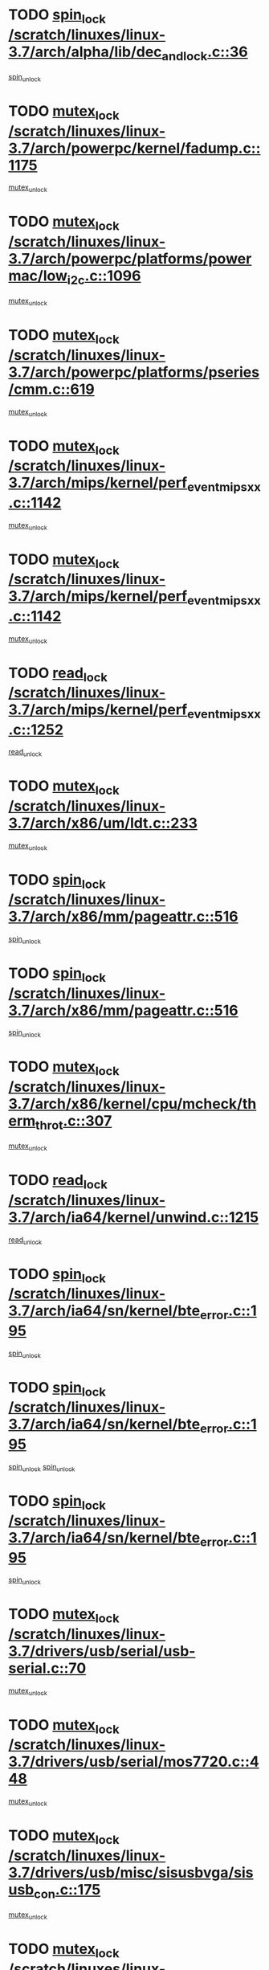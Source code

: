 * TODO [[view:/scratch/linuxes/linux-3.7/arch/alpha/lib/dec_and_lock.c::face=ovl-face1::linb=36::colb=11::cole=15][spin_lock /scratch/linuxes/linux-3.7/arch/alpha/lib/dec_and_lock.c::36]]
[[view:/scratch/linuxes/linux-3.7/arch/alpha/lib/dec_and_lock.c::face=ovl-face2::linb=38::colb=2::cole=8][spin_unlock]]
* TODO [[view:/scratch/linuxes/linux-3.7/arch/powerpc/kernel/fadump.c::face=ovl-face1::linb=1175::colb=12::cole=25][mutex_lock /scratch/linuxes/linux-3.7/arch/powerpc/kernel/fadump.c::1175]]
[[view:/scratch/linuxes/linux-3.7/arch/powerpc/kernel/fadump.c::face=ovl-face2::linb=1226::colb=1::cole=7][mutex_unlock]]
* TODO [[view:/scratch/linuxes/linux-3.7/arch/powerpc/platforms/powermac/low_i2c.c::face=ovl-face1::linb=1096::colb=12::cole=23][mutex_lock /scratch/linuxes/linux-3.7/arch/powerpc/platforms/powermac/low_i2c.c::1096]]
[[view:/scratch/linuxes/linux-3.7/arch/powerpc/platforms/powermac/low_i2c.c::face=ovl-face2::linb=1105::colb=1::cole=7][mutex_unlock]]
* TODO [[view:/scratch/linuxes/linux-3.7/arch/powerpc/platforms/pseries/cmm.c::face=ovl-face1::linb=619::colb=13::cole=27][mutex_lock /scratch/linuxes/linux-3.7/arch/powerpc/platforms/pseries/cmm.c::619]]
[[view:/scratch/linuxes/linux-3.7/arch/powerpc/platforms/pseries/cmm.c::face=ovl-face2::linb=634::colb=1::cole=7][mutex_unlock]]
* TODO [[view:/scratch/linuxes/linux-3.7/arch/mips/kernel/perf_event_mipsxx.c::face=ovl-face1::linb=1142::colb=13::cole=29][mutex_lock /scratch/linuxes/linux-3.7/arch/mips/kernel/perf_event_mipsxx.c::1142]]
[[view:/scratch/linuxes/linux-3.7/arch/mips/kernel/perf_event_mipsxx.c::face=ovl-face2::linb=1152::colb=2::cole=8][mutex_unlock]]
* TODO [[view:/scratch/linuxes/linux-3.7/arch/mips/kernel/perf_event_mipsxx.c::face=ovl-face1::linb=1142::colb=13::cole=29][mutex_lock /scratch/linuxes/linux-3.7/arch/mips/kernel/perf_event_mipsxx.c::1142]]
[[view:/scratch/linuxes/linux-3.7/arch/mips/kernel/perf_event_mipsxx.c::face=ovl-face2::linb=1202::colb=1::cole=7][mutex_unlock]]
* TODO [[view:/scratch/linuxes/linux-3.7/arch/mips/kernel/perf_event_mipsxx.c::face=ovl-face1::linb=1252::colb=11::cole=25][read_lock /scratch/linuxes/linux-3.7/arch/mips/kernel/perf_event_mipsxx.c::1252]]
[[view:/scratch/linuxes/linux-3.7/arch/mips/kernel/perf_event_mipsxx.c::face=ovl-face2::linb=1287::colb=1::cole=7][read_unlock]]
* TODO [[view:/scratch/linuxes/linux-3.7/arch/x86/um/ldt.c::face=ovl-face1::linb=233::colb=13::cole=23][mutex_lock /scratch/linuxes/linux-3.7/arch/x86/um/ldt.c::233]]
[[view:/scratch/linuxes/linux-3.7/arch/x86/um/ldt.c::face=ovl-face2::linb=295::colb=1::cole=7][mutex_unlock]]
* TODO [[view:/scratch/linuxes/linux-3.7/arch/x86/mm/pageattr.c::face=ovl-face1::linb=516::colb=12::cole=21][spin_lock /scratch/linuxes/linux-3.7/arch/x86/mm/pageattr.c::516]]
[[view:/scratch/linuxes/linux-3.7/arch/x86/mm/pageattr.c::face=ovl-face2::linb=518::colb=2::cole=8][spin_unlock]]
* TODO [[view:/scratch/linuxes/linux-3.7/arch/x86/mm/pageattr.c::face=ovl-face1::linb=516::colb=12::cole=21][spin_lock /scratch/linuxes/linux-3.7/arch/x86/mm/pageattr.c::516]]
[[view:/scratch/linuxes/linux-3.7/arch/x86/mm/pageattr.c::face=ovl-face2::linb=594::colb=1::cole=7][spin_unlock]]
* TODO [[view:/scratch/linuxes/linux-3.7/arch/x86/kernel/cpu/mcheck/therm_throt.c::face=ovl-face1::linb=307::colb=12::cole=27][mutex_lock /scratch/linuxes/linux-3.7/arch/x86/kernel/cpu/mcheck/therm_throt.c::307]]
[[view:/scratch/linuxes/linux-3.7/arch/x86/kernel/cpu/mcheck/therm_throt.c::face=ovl-face2::linb=318::colb=1::cole=7][mutex_unlock]]
* TODO [[view:/scratch/linuxes/linux-3.7/arch/ia64/kernel/unwind.c::face=ovl-face1::linb=1215::colb=11::cole=24][read_lock /scratch/linuxes/linux-3.7/arch/ia64/kernel/unwind.c::1215]]
[[view:/scratch/linuxes/linux-3.7/arch/ia64/kernel/unwind.c::face=ovl-face2::linb=1218::colb=2::cole=8][read_unlock]]
* TODO [[view:/scratch/linuxes/linux-3.7/arch/ia64/sn/kernel/bte_error.c::face=ovl-face1::linb=195::colb=12::cole=44][spin_lock /scratch/linuxes/linux-3.7/arch/ia64/sn/kernel/bte_error.c::195]]
[[view:/scratch/linuxes/linux-3.7/arch/ia64/sn/kernel/bte_error.c::face=ovl-face2::linb=204::colb=3::cole=9][spin_unlock]]
* TODO [[view:/scratch/linuxes/linux-3.7/arch/ia64/sn/kernel/bte_error.c::face=ovl-face1::linb=195::colb=12::cole=44][spin_lock /scratch/linuxes/linux-3.7/arch/ia64/sn/kernel/bte_error.c::195]]
[[view:/scratch/linuxes/linux-3.7/arch/ia64/sn/kernel/bte_error.c::face=ovl-face2::linb=204::colb=3::cole=9][spin_unlock]]
[[view:/scratch/linuxes/linux-3.7/arch/ia64/sn/kernel/bte_error.c::face=ovl-face2::linb=209::colb=3::cole=9][spin_unlock]]
* TODO [[view:/scratch/linuxes/linux-3.7/arch/ia64/sn/kernel/bte_error.c::face=ovl-face1::linb=195::colb=12::cole=44][spin_lock /scratch/linuxes/linux-3.7/arch/ia64/sn/kernel/bte_error.c::195]]
[[view:/scratch/linuxes/linux-3.7/arch/ia64/sn/kernel/bte_error.c::face=ovl-face2::linb=209::colb=3::cole=9][spin_unlock]]
* TODO [[view:/scratch/linuxes/linux-3.7/drivers/usb/serial/usb-serial.c::face=ovl-face1::linb=70::colb=13::cole=32][mutex_lock /scratch/linuxes/linux-3.7/drivers/usb/serial/usb-serial.c::70]]
[[view:/scratch/linuxes/linux-3.7/drivers/usb/serial/usb-serial.c::face=ovl-face2::linb=79::colb=1::cole=7][mutex_unlock]]
* TODO [[view:/scratch/linuxes/linux-3.7/drivers/usb/serial/mos7720.c::face=ovl-face1::linb=448::colb=12::cole=44][mutex_lock /scratch/linuxes/linux-3.7/drivers/usb/serial/mos7720.c::448]]
[[view:/scratch/linuxes/linux-3.7/drivers/usb/serial/mos7720.c::face=ovl-face2::linb=457::colb=1::cole=7][mutex_unlock]]
* TODO [[view:/scratch/linuxes/linux-3.7/drivers/usb/misc/sisusbvga/sisusb_con.c::face=ovl-face1::linb=175::colb=12::cole=25][mutex_lock /scratch/linuxes/linux-3.7/drivers/usb/misc/sisusbvga/sisusb_con.c::175]]
[[view:/scratch/linuxes/linux-3.7/drivers/usb/misc/sisusbvga/sisusb_con.c::face=ovl-face2::linb=183::colb=1::cole=7][mutex_unlock]]
* TODO [[view:/scratch/linuxes/linux-3.7/drivers/video/fbmem.c::face=ovl-face1::linb=75::colb=12::cole=23][mutex_lock /scratch/linuxes/linux-3.7/drivers/video/fbmem.c::75]]
[[view:/scratch/linuxes/linux-3.7/drivers/video/fbmem.c::face=ovl-face2::linb=80::colb=1::cole=7][mutex_unlock]]
* TODO [[view:/scratch/linuxes/linux-3.7/drivers/video/auo_k190x.c::face=ovl-face1::linb=616::colb=12::cole=27][mutex_lock /scratch/linuxes/linux-3.7/drivers/video/auo_k190x.c::616]]
[[view:/scratch/linuxes/linux-3.7/drivers/video/auo_k190x.c::face=ovl-face2::linb=649::colb=1::cole=7][mutex_unlock]]
* TODO [[view:/scratch/linuxes/linux-3.7/drivers/video/exynos/exynos_mipi_dsi_common.c::face=ovl-face1::linb=359::colb=12::cole=23][mutex_lock /scratch/linuxes/linux-3.7/drivers/video/exynos/exynos_mipi_dsi_common.c::359]]
[[view:/scratch/linuxes/linux-3.7/drivers/video/exynos/exynos_mipi_dsi_common.c::face=ovl-face2::linb=380::colb=2::cole=8][mutex_unlock]]
* TODO [[view:/scratch/linuxes/linux-3.7/drivers/infiniband/core/cma.c::face=ovl-face1::linb=414::colb=12::cole=35][mutex_lock /scratch/linuxes/linux-3.7/drivers/infiniband/core/cma.c::414]]
[[view:/scratch/linuxes/linux-3.7/drivers/infiniband/core/cma.c::face=ovl-face2::linb=419::colb=1::cole=7][mutex_unlock]]
* TODO [[view:/scratch/linuxes/linux-3.7/drivers/infiniband/hw/cxgb3/iwch_cq.c::face=ovl-face1::linb=64::colb=12::cole=22][spin_lock /scratch/linuxes/linux-3.7/drivers/infiniband/hw/cxgb3/iwch_cq.c::64]]
[[view:/scratch/linuxes/linux-3.7/drivers/infiniband/hw/cxgb3/iwch_cq.c::face=ovl-face2::linb=192::colb=1::cole=7][spin_unlock]]
* TODO [[view:/scratch/linuxes/linux-3.7/drivers/infiniband/hw/cxgb4/cq.c::face=ovl-face1::linb=584::colb=12::cole=22][spin_lock /scratch/linuxes/linux-3.7/drivers/infiniband/hw/cxgb4/cq.c::584]]
[[view:/scratch/linuxes/linux-3.7/drivers/infiniband/hw/cxgb4/cq.c::face=ovl-face2::linb=706::colb=1::cole=7][spin_unlock]]
* TODO [[view:/scratch/linuxes/linux-3.7/drivers/scsi/libsas/sas_port.c::face=ovl-face1::linb=123::colb=12::cole=32][spin_lock /scratch/linuxes/linux-3.7/drivers/scsi/libsas/sas_port.c::123]]
[[view:/scratch/linuxes/linux-3.7/drivers/scsi/libsas/sas_port.c::face=ovl-face2::linb=152::colb=2::cole=8][spin_unlock]]
* TODO [[view:/scratch/linuxes/linux-3.7/drivers/scsi/libsas/sas_port.c::face=ovl-face1::linb=137::colb=13::cole=33][spin_lock /scratch/linuxes/linux-3.7/drivers/scsi/libsas/sas_port.c::137]]
[[view:/scratch/linuxes/linux-3.7/drivers/scsi/libsas/sas_port.c::face=ovl-face2::linb=152::colb=2::cole=8][spin_unlock]]
* TODO [[view:/scratch/linuxes/linux-3.7/drivers/s390/block/dasd_eckd.c::face=ovl-face1::linb=3382::colb=13::cole=32][mutex_lock /scratch/linuxes/linux-3.7/drivers/s390/block/dasd_eckd.c::3382]]
[[view:/scratch/linuxes/linux-3.7/drivers/s390/block/dasd_eckd.c::face=ovl-face2::linb=3414::colb=1::cole=7][mutex_unlock]]
* TODO [[view:/scratch/linuxes/linux-3.7/drivers/s390/block/dasd_eckd.c::face=ovl-face1::linb=3437::colb=13::cole=32][mutex_lock /scratch/linuxes/linux-3.7/drivers/s390/block/dasd_eckd.c::3437]]
[[view:/scratch/linuxes/linux-3.7/drivers/s390/block/dasd_eckd.c::face=ovl-face2::linb=3469::colb=1::cole=7][mutex_unlock]]
* TODO [[view:/scratch/linuxes/linux-3.7/drivers/s390/block/dasd_eckd.c::face=ovl-face1::linb=3551::colb=13::cole=32][mutex_lock /scratch/linuxes/linux-3.7/drivers/s390/block/dasd_eckd.c::3551]]
[[view:/scratch/linuxes/linux-3.7/drivers/s390/block/dasd_eckd.c::face=ovl-face2::linb=3591::colb=1::cole=7][mutex_unlock]]
* TODO [[view:/scratch/linuxes/linux-3.7/drivers/s390/block/dasd_eckd.c::face=ovl-face1::linb=3491::colb=13::cole=32][mutex_lock /scratch/linuxes/linux-3.7/drivers/s390/block/dasd_eckd.c::3491]]
[[view:/scratch/linuxes/linux-3.7/drivers/s390/block/dasd_eckd.c::face=ovl-face2::linb=3523::colb=1::cole=7][mutex_unlock]]
* TODO [[view:/scratch/linuxes/linux-3.7/drivers/power/ab8500_fg.c::face=ovl-face1::linb=532::colb=12::cole=24][mutex_lock /scratch/linuxes/linux-3.7/drivers/power/ab8500_fg.c::532]]
[[view:/scratch/linuxes/linux-3.7/drivers/power/ab8500_fg.c::face=ovl-face2::linb=565::colb=1::cole=7][mutex_unlock]]
* TODO [[view:/scratch/linuxes/linux-3.7/drivers/tty/hvc/hvcs.c::face=ovl-face1::linb=1485::colb=12::cole=28][mutex_lock /scratch/linuxes/linux-3.7/drivers/tty/hvc/hvcs.c::1485]]
[[view:/scratch/linuxes/linux-3.7/drivers/tty/hvc/hvcs.c::face=ovl-face2::linb=1500::colb=2::cole=8][mutex_unlock]]
* TODO [[view:/scratch/linuxes/linux-3.7/drivers/block/drbd/drbd_main.c::face=ovl-face1::linb=1986::colb=13::cole=30][mutex_lock /scratch/linuxes/linux-3.7/drivers/block/drbd/drbd_main.c::1986]]
[[view:/scratch/linuxes/linux-3.7/drivers/block/drbd/drbd_main.c::face=ovl-face2::linb=2002::colb=1::cole=7][mutex_unlock]]
* TODO [[view:/scratch/linuxes/linux-3.7/drivers/block/drbd/drbd_main.c::face=ovl-face1::linb=1989::colb=13::cole=30][mutex_lock /scratch/linuxes/linux-3.7/drivers/block/drbd/drbd_main.c::1989]]
[[view:/scratch/linuxes/linux-3.7/drivers/block/drbd/drbd_main.c::face=ovl-face2::linb=2002::colb=1::cole=7][mutex_unlock]]
* TODO [[view:/scratch/linuxes/linux-3.7/drivers/block/drbd/drbd_int.h::face=ovl-face1::linb=1167::colb=12::cole=29][mutex_lock /scratch/linuxes/linux-3.7/drivers/block/drbd/drbd_int.h::1167]]
[[view:/scratch/linuxes/linux-3.7/drivers/block/drbd/drbd_int.h::face=ovl-face2::linb=1174::colb=1::cole=7][mutex_unlock]]
* TODO [[view:/scratch/linuxes/linux-3.7/drivers/block/loop.c::face=ovl-face1::linb=1521::colb=12::cole=29][mutex_lock /scratch/linuxes/linux-3.7/drivers/block/loop.c::1521]]
[[view:/scratch/linuxes/linux-3.7/drivers/block/loop.c::face=ovl-face2::linb=1545::colb=1::cole=7][mutex_unlock]]
* TODO [[view:/scratch/linuxes/linux-3.7/drivers/devfreq/devfreq.c::face=ovl-face1::linb=450::colb=14::cole=32][mutex_lock /scratch/linuxes/linux-3.7/drivers/devfreq/devfreq.c::450]]
[[view:/scratch/linuxes/linux-3.7/drivers/devfreq/devfreq.c::face=ovl-face2::linb=460::colb=1::cole=7][mutex_unlock]]
* TODO [[view:/scratch/linuxes/linux-3.7/drivers/isdn/i4l/isdn_ppp.c::face=ovl-face1::linb=119::colb=11::cole=32][spin_lock /scratch/linuxes/linux-3.7/drivers/isdn/i4l/isdn_ppp.c::119]]
[[view:/scratch/linuxes/linux-3.7/drivers/isdn/i4l/isdn_ppp.c::face=ovl-face2::linb=132::colb=2::cole=8][spin_unlock]]
* TODO [[view:/scratch/linuxes/linux-3.7/drivers/isdn/i4l/isdn_ppp.c::face=ovl-face1::linb=119::colb=11::cole=32][spin_lock /scratch/linuxes/linux-3.7/drivers/isdn/i4l/isdn_ppp.c::119]]
[[view:/scratch/linuxes/linux-3.7/drivers/isdn/i4l/isdn_ppp.c::face=ovl-face2::linb=146::colb=1::cole=7][spin_unlock]]
* TODO [[view:/scratch/linuxes/linux-3.7/drivers/gpu/drm/nouveau/core/core/namedb.c::face=ovl-face1::linb=119::colb=11::cole=24][read_lock /scratch/linuxes/linux-3.7/drivers/gpu/drm/nouveau/core/core/namedb.c::119]]
[[view:/scratch/linuxes/linux-3.7/drivers/gpu/drm/nouveau/core/core/namedb.c::face=ovl-face2::linb=123::colb=1::cole=7][read_unlock]]
* TODO [[view:/scratch/linuxes/linux-3.7/drivers/gpu/drm/nouveau/core/core/namedb.c::face=ovl-face1::linb=152::colb=11::cole=24][read_lock /scratch/linuxes/linux-3.7/drivers/gpu/drm/nouveau/core/core/namedb.c::152]]
[[view:/scratch/linuxes/linux-3.7/drivers/gpu/drm/nouveau/core/core/namedb.c::face=ovl-face2::linb=156::colb=1::cole=7][read_unlock]]
* TODO [[view:/scratch/linuxes/linux-3.7/drivers/gpu/drm/nouveau/core/core/namedb.c::face=ovl-face1::linb=130::colb=11::cole=24][read_lock /scratch/linuxes/linux-3.7/drivers/gpu/drm/nouveau/core/core/namedb.c::130]]
[[view:/scratch/linuxes/linux-3.7/drivers/gpu/drm/nouveau/core/core/namedb.c::face=ovl-face2::linb=134::colb=1::cole=7][read_unlock]]
* TODO [[view:/scratch/linuxes/linux-3.7/drivers/gpu/drm/nouveau/core/core/namedb.c::face=ovl-face1::linb=141::colb=11::cole=24][read_lock /scratch/linuxes/linux-3.7/drivers/gpu/drm/nouveau/core/core/namedb.c::141]]
[[view:/scratch/linuxes/linux-3.7/drivers/gpu/drm/nouveau/core/core/namedb.c::face=ovl-face2::linb=145::colb=1::cole=7][read_unlock]]
* TODO [[view:/scratch/linuxes/linux-3.7/drivers/gpu/drm/nouveau/nouveau_abi16.c::face=ovl-face1::linb=44::colb=12::cole=23][mutex_lock /scratch/linuxes/linux-3.7/drivers/gpu/drm/nouveau/nouveau_abi16.c::44]]
[[view:/scratch/linuxes/linux-3.7/drivers/gpu/drm/nouveau/nouveau_abi16.c::face=ovl-face2::linb=63::colb=4::cole=10][mutex_unlock]]
* TODO [[view:/scratch/linuxes/linux-3.7/drivers/gpu/drm/nouveau/nouveau_abi16.c::face=ovl-face1::linb=44::colb=12::cole=23][mutex_lock /scratch/linuxes/linux-3.7/drivers/gpu/drm/nouveau/nouveau_abi16.c::44]]
[[view:/scratch/linuxes/linux-3.7/drivers/gpu/drm/nouveau/nouveau_abi16.c::face=ovl-face2::linb=71::colb=1::cole=7][mutex_unlock]]
* TODO [[view:/scratch/linuxes/linux-3.7/drivers/gpu/drm/i915/i915_gem_execbuffer.c::face=ovl-face1::linb=544::colb=13::cole=31][mutex_lock /scratch/linuxes/linux-3.7/drivers/gpu/drm/i915/i915_gem_execbuffer.c::544]]
[[view:/scratch/linuxes/linux-3.7/drivers/gpu/drm/i915/i915_gem_execbuffer.c::face=ovl-face2::linb=545::colb=2::cole=8][mutex_unlock]]
* TODO [[view:/scratch/linuxes/linux-3.7/drivers/gpu/drm/i915/i915_gem_execbuffer.c::face=ovl-face1::linb=557::colb=14::cole=32][mutex_lock /scratch/linuxes/linux-3.7/drivers/gpu/drm/i915/i915_gem_execbuffer.c::557]]
[[view:/scratch/linuxes/linux-3.7/drivers/gpu/drm/i915/i915_gem_execbuffer.c::face=ovl-face2::linb=610::colb=1::cole=7][mutex_unlock]]
* TODO [[view:/scratch/linuxes/linux-3.7/drivers/gpu/drm/i915/i915_gem_execbuffer.c::face=ovl-face1::linb=567::colb=13::cole=31][mutex_lock /scratch/linuxes/linux-3.7/drivers/gpu/drm/i915/i915_gem_execbuffer.c::567]]
[[view:/scratch/linuxes/linux-3.7/drivers/gpu/drm/i915/i915_gem_execbuffer.c::face=ovl-face2::linb=610::colb=1::cole=7][mutex_unlock]]
* TODO [[view:/scratch/linuxes/linux-3.7/drivers/gpu/drm/gma500/mmu.c::face=ovl-face1::linb=362::colb=11::cole=15][spin_lock /scratch/linuxes/linux-3.7/drivers/gpu/drm/gma500/mmu.c::362]]
[[view:/scratch/linuxes/linux-3.7/drivers/gpu/drm/gma500/mmu.c::face=ovl-face2::linb=391::colb=1::cole=7][spin_unlock]]
* TODO [[view:/scratch/linuxes/linux-3.7/drivers/gpu/drm/gma500/mmu.c::face=ovl-face1::linb=369::colb=12::cole=16][spin_lock /scratch/linuxes/linux-3.7/drivers/gpu/drm/gma500/mmu.c::369]]
[[view:/scratch/linuxes/linux-3.7/drivers/gpu/drm/gma500/mmu.c::face=ovl-face2::linb=391::colb=1::cole=7][spin_unlock]]
* TODO [[view:/scratch/linuxes/linux-3.7/drivers/gpu/drm/gma500/mmu.c::face=ovl-face1::linb=374::colb=13::cole=17][spin_lock /scratch/linuxes/linux-3.7/drivers/gpu/drm/gma500/mmu.c::374]]
[[view:/scratch/linuxes/linux-3.7/drivers/gpu/drm/gma500/mmu.c::face=ovl-face2::linb=391::colb=1::cole=7][spin_unlock]]
* TODO [[view:/scratch/linuxes/linux-3.7/drivers/gpu/drm/gma500/mmu.c::face=ovl-face1::linb=401::colb=11::cole=15][spin_lock /scratch/linuxes/linux-3.7/drivers/gpu/drm/gma500/mmu.c::401]]
[[view:/scratch/linuxes/linux-3.7/drivers/gpu/drm/gma500/mmu.c::face=ovl-face2::linb=408::colb=1::cole=7][spin_unlock]]
* TODO [[view:/scratch/linuxes/linux-3.7/drivers/gpu/drm/radeon/radeon_ring.c::face=ovl-face1::linb=412::colb=12::cole=28][mutex_lock /scratch/linuxes/linux-3.7/drivers/gpu/drm/radeon/radeon_ring.c::412]]
[[view:/scratch/linuxes/linux-3.7/drivers/gpu/drm/radeon/radeon_ring.c::face=ovl-face2::linb=418::colb=1::cole=7][mutex_unlock]]
* TODO [[view:/scratch/linuxes/linux-3.7/drivers/gpu/drm/vmwgfx/vmwgfx_fifo.c::face=ovl-face1::linb=308::colb=12::cole=35][mutex_lock /scratch/linuxes/linux-3.7/drivers/gpu/drm/vmwgfx/vmwgfx_fifo.c::308]]
[[view:/scratch/linuxes/linux-3.7/drivers/gpu/drm/vmwgfx/vmwgfx_fifo.c::face=ovl-face2::linb=358::colb=4::cole=10][mutex_unlock]]
* TODO [[view:/scratch/linuxes/linux-3.7/drivers/gpu/drm/vmwgfx/vmwgfx_fifo.c::face=ovl-face1::linb=308::colb=12::cole=35][mutex_lock /scratch/linuxes/linux-3.7/drivers/gpu/drm/vmwgfx/vmwgfx_fifo.c::308]]
[[view:/scratch/linuxes/linux-3.7/drivers/gpu/drm/vmwgfx/vmwgfx_fifo.c::face=ovl-face2::linb=367::colb=4::cole=10][mutex_unlock]]
* TODO [[view:/scratch/linuxes/linux-3.7/drivers/gpu/drm/vmwgfx/vmwgfx_fifo.c::face=ovl-face1::linb=308::colb=12::cole=35][mutex_lock /scratch/linuxes/linux-3.7/drivers/gpu/drm/vmwgfx/vmwgfx_fifo.c::308]]
[[view:/scratch/linuxes/linux-3.7/drivers/gpu/drm/vmwgfx/vmwgfx_fifo.c::face=ovl-face2::linb=370::colb=4::cole=10][mutex_unlock]]
* TODO [[view:/scratch/linuxes/linux-3.7/drivers/base/power/runtime.c::face=ovl-face1::linb=176::colb=12::cole=28][spin_lock /scratch/linuxes/linux-3.7/drivers/base/power/runtime.c::176]]
[[view:/scratch/linuxes/linux-3.7/drivers/base/power/runtime.c::face=ovl-face2::linb=180::colb=1::cole=7][spin_lock_irq]]
* TODO [[view:/scratch/linuxes/linux-3.7/drivers/base/power/runtime.c::face=ovl-face1::linb=552::colb=13::cole=29][spin_lock /scratch/linuxes/linux-3.7/drivers/base/power/runtime.c::552]]
[[view:/scratch/linuxes/linux-3.7/drivers/base/power/runtime.c::face=ovl-face2::linb=681::colb=1::cole=7][spin_lock_irq]]
* TODO [[view:/scratch/linuxes/linux-3.7/drivers/base/power/runtime.c::face=ovl-face1::linb=629::colb=12::cole=28][spin_lock /scratch/linuxes/linux-3.7/drivers/base/power/runtime.c::629]]
[[view:/scratch/linuxes/linux-3.7/drivers/base/power/runtime.c::face=ovl-face2::linb=681::colb=1::cole=7][spin_lock_irq]]
* TODO [[view:/scratch/linuxes/linux-3.7/drivers/base/power/runtime.c::face=ovl-face1::linb=372::colb=13::cole=29][spin_lock /scratch/linuxes/linux-3.7/drivers/base/power/runtime.c::372]]
[[view:/scratch/linuxes/linux-3.7/drivers/base/power/runtime.c::face=ovl-face2::linb=458::colb=1::cole=7][spin_lock_irq]]
* TODO [[view:/scratch/linuxes/linux-3.7/drivers/base/power/runtime.c::face=ovl-face1::linb=452::colb=12::cole=28][spin_lock /scratch/linuxes/linux-3.7/drivers/base/power/runtime.c::452]]
[[view:/scratch/linuxes/linux-3.7/drivers/base/power/runtime.c::face=ovl-face2::linb=458::colb=1::cole=7][spin_lock_irq]]
* TODO [[view:/scratch/linuxes/linux-3.7/drivers/staging/zcache/tmem.c::face=ovl-face1::linb=616::colb=11::cole=20][spin_lock /scratch/linuxes/linux-3.7/drivers/staging/zcache/tmem.c::616]]
[[view:/scratch/linuxes/linux-3.7/drivers/staging/zcache/tmem.c::face=ovl-face2::linb=650::colb=1::cole=7][spin_unlock]]
* TODO [[view:/scratch/linuxes/linux-3.7/drivers/staging/ramster/tmem.c::face=ovl-face1::linb=749::colb=12::cole=21][spin_lock /scratch/linuxes/linux-3.7/drivers/staging/ramster/tmem.c::749]]
[[view:/scratch/linuxes/linux-3.7/drivers/staging/ramster/tmem.c::face=ovl-face2::linb=795::colb=1::cole=7][spin_unlock]]
* TODO [[view:/scratch/linuxes/linux-3.7/drivers/staging/octeon/ethernet-rgmii.c::face=ovl-face1::linb=65::colb=13::cole=42][mutex_lock /scratch/linuxes/linux-3.7/drivers/staging/octeon/ethernet-rgmii.c::65]]
[[view:/scratch/linuxes/linux-3.7/drivers/staging/octeon/ethernet-rgmii.c::face=ovl-face2::linb=131::colb=2::cole=8][mutex_unlock]]
* TODO [[view:/scratch/linuxes/linux-3.7/drivers/staging/ced1401/ced_ioc.c::face=ovl-face1::linb=1425::colb=12::cole=26][mutex_lock /scratch/linuxes/linux-3.7/drivers/staging/ced1401/ced_ioc.c::1425]]
[[view:/scratch/linuxes/linux-3.7/drivers/staging/ced1401/ced_ioc.c::face=ovl-face2::linb=1511::colb=2::cole=8][mutex_unlock]]
* TODO [[view:/scratch/linuxes/linux-3.7/drivers/staging/ced1401/ced_ioc.c::face=ovl-face1::linb=851::colb=13::cole=27][mutex_lock /scratch/linuxes/linux-3.7/drivers/staging/ced1401/ced_ioc.c::851]]
[[view:/scratch/linuxes/linux-3.7/drivers/staging/ced1401/ced_ioc.c::face=ovl-face2::linb=853::colb=3::cole=9][mutex_unlock]]
* TODO [[view:/scratch/linuxes/linux-3.7/drivers/media/usb/dvb-usb-v2/dvb_usb_core.c::face=ovl-face1::linb=297::colb=13::cole=30][mutex_lock /scratch/linuxes/linux-3.7/drivers/media/usb/dvb-usb-v2/dvb_usb_core.c::297]]
[[view:/scratch/linuxes/linux-3.7/drivers/media/usb/dvb-usb-v2/dvb_usb_core.c::face=ovl-face2::linb=354::colb=1::cole=7][mutex_unlock]]
* TODO [[view:/scratch/linuxes/linux-3.7/drivers/media/platform/davinci/vpbe.c::face=ovl-face1::linb=606::colb=12::cole=27][mutex_lock /scratch/linuxes/linux-3.7/drivers/media/platform/davinci/vpbe.c::606]]
[[view:/scratch/linuxes/linux-3.7/drivers/media/platform/davinci/vpbe.c::face=ovl-face2::linb=636::colb=2::cole=8][mutex_unlock]]
* TODO [[view:/scratch/linuxes/linux-3.7/drivers/media/dvb-frontends/stv090x.c::face=ovl-face1::linb=774::colb=14::cole=42][mutex_lock /scratch/linuxes/linux-3.7/drivers/media/dvb-frontends/stv090x.c::774]]
[[view:/scratch/linuxes/linux-3.7/drivers/media/dvb-frontends/stv090x.c::face=ovl-face2::linb=798::colb=1::cole=7][mutex_unlock]]
* TODO [[view:/scratch/linuxes/linux-3.7/drivers/media/dvb-frontends/stv090x.c::face=ovl-face1::linb=774::colb=14::cole=42][mutex_lock /scratch/linuxes/linux-3.7/drivers/media/dvb-frontends/stv090x.c::774]]
[[view:/scratch/linuxes/linux-3.7/drivers/media/dvb-frontends/stv090x.c::face=ovl-face2::linb=805::colb=1::cole=7][mutex_unlock]]
* TODO [[view:/scratch/linuxes/linux-3.7/drivers/media/pci/ddbridge/ddbridge-core.c::face=ovl-face1::linb=564::colb=13::cole=33][mutex_lock /scratch/linuxes/linux-3.7/drivers/media/pci/ddbridge/ddbridge-core.c::564]]
[[view:/scratch/linuxes/linux-3.7/drivers/media/pci/ddbridge/ddbridge-core.c::face=ovl-face2::linb=570::colb=1::cole=7][mutex_unlock]]
* TODO [[view:/scratch/linuxes/linux-3.7/drivers/media/rc/imon.c::face=ovl-face1::linb=1044::colb=13::cole=24][mutex_lock /scratch/linuxes/linux-3.7/drivers/media/rc/imon.c::1044]]
[[view:/scratch/linuxes/linux-3.7/drivers/media/rc/imon.c::face=ovl-face2::linb=1058::colb=1::cole=7][mutex_unlock]]
* TODO [[view:/scratch/linuxes/linux-3.7/drivers/media/rc/rc-main.c::face=ovl-face1::linb=773::colb=12::cole=22][mutex_lock /scratch/linuxes/linux-3.7/drivers/media/rc/rc-main.c::773]]
[[view:/scratch/linuxes/linux-3.7/drivers/media/rc/rc-main.c::face=ovl-face2::linb=782::colb=2::cole=8][mutex_unlock]]
* TODO [[view:/scratch/linuxes/linux-3.7/drivers/media/v4l2-core/videobuf-core.c::face=ovl-face1::linb=113::colb=13::cole=24][mutex_lock /scratch/linuxes/linux-3.7/drivers/media/v4l2-core/videobuf-core.c::113]]
[[view:/scratch/linuxes/linux-3.7/drivers/media/v4l2-core/videobuf-core.c::face=ovl-face2::linb=115::colb=1::cole=7][mutex_unlock]]
* TODO [[view:/scratch/linuxes/linux-3.7/drivers/media/dvb-core/dvb_frontend.c::face=ovl-face1::linb=2380::colb=15::cole=33][mutex_lock /scratch/linuxes/linux-3.7/drivers/media/dvb-core/dvb_frontend.c::2380]]
[[view:/scratch/linuxes/linux-3.7/drivers/media/dvb-core/dvb_frontend.c::face=ovl-face2::linb=2427::colb=1::cole=7][mutex_unlock]]
* TODO [[view:/scratch/linuxes/linux-3.7/drivers/media/dvb-core/dvb_frontend.c::face=ovl-face1::linb=2380::colb=15::cole=33][mutex_lock /scratch/linuxes/linux-3.7/drivers/media/dvb-core/dvb_frontend.c::2380]]
[[view:/scratch/linuxes/linux-3.7/drivers/media/dvb-core/dvb_frontend.c::face=ovl-face2::linb=2437::colb=1::cole=7][mutex_unlock]]
* TODO [[view:/scratch/linuxes/linux-3.7/drivers/net/ethernet/neterion/vxge/vxge-config.c::face=ovl-face1::linb=167::colb=11::cole=23][spin_lock /scratch/linuxes/linux-3.7/drivers/net/ethernet/neterion/vxge/vxge-config.c::167]]
[[view:/scratch/linuxes/linux-3.7/drivers/net/ethernet/neterion/vxge/vxge-config.c::face=ovl-face2::linb=219::colb=1::cole=7][spin_unlock]]
* TODO [[view:/scratch/linuxes/linux-3.7/drivers/net/ethernet/intel/e1000e/82571.c::face=ovl-face1::linb=622::colb=12::cole=25][mutex_lock /scratch/linuxes/linux-3.7/drivers/net/ethernet/intel/e1000e/82571.c::622]]
[[view:/scratch/linuxes/linux-3.7/drivers/net/ethernet/intel/e1000e/82571.c::face=ovl-face2::linb=626::colb=1::cole=7][mutex_unlock]]
* TODO [[view:/scratch/linuxes/linux-3.7/drivers/net/wireless/ath/ath6kl/sdio.c::face=ovl-face1::linb=411::colb=13::cole=39][mutex_lock /scratch/linuxes/linux-3.7/drivers/net/wireless/ath/ath6kl/sdio.c::411]]
[[view:/scratch/linuxes/linux-3.7/drivers/net/wireless/ath/ath6kl/sdio.c::face=ovl-face2::linb=428::colb=1::cole=7][mutex_unlock]]
* TODO [[view:/scratch/linuxes/linux-3.7/drivers/net/wireless/mwl8k.c::face=ovl-face1::linb=2079::colb=13::cole=28][mutex_lock /scratch/linuxes/linux-3.7/drivers/net/wireless/mwl8k.c::2079]]
[[view:/scratch/linuxes/linux-3.7/drivers/net/wireless/mwl8k.c::face=ovl-face2::linb=2097::colb=1::cole=7][mutex_unlock]]
* TODO [[view:/scratch/linuxes/linux-3.7/drivers/net/dsa/mv88e6xxx.c::face=ovl-face1::linb=283::colb=12::cole=26][mutex_lock /scratch/linuxes/linux-3.7/drivers/net/dsa/mv88e6xxx.c::283]]
[[view:/scratch/linuxes/linux-3.7/drivers/net/dsa/mv88e6xxx.c::face=ovl-face2::linb=303::colb=1::cole=7][mutex_unlock]]
* TODO [[view:/scratch/linuxes/linux-3.7/drivers/extcon/extcon-arizona.c::face=ovl-face1::linb=164::colb=12::cole=23][mutex_lock /scratch/linuxes/linux-3.7/drivers/extcon/extcon-arizona.c::164]]
[[view:/scratch/linuxes/linux-3.7/drivers/extcon/extcon-arizona.c::face=ovl-face2::linb=169::colb=2::cole=8][mutex_unlock]]
* TODO [[view:/scratch/linuxes/linux-3.7/drivers/crypto/tegra-aes.c::face=ovl-face1::linb=674::colb=12::cole=21][mutex_lock /scratch/linuxes/linux-3.7/drivers/crypto/tegra-aes.c::674]]
[[view:/scratch/linuxes/linux-3.7/drivers/crypto/tegra-aes.c::face=ovl-face2::linb=678::colb=2::cole=8][mutex_unlock]]
* TODO [[view:/scratch/linuxes/linux-3.7/drivers/crypto/tegra-aes.c::face=ovl-face1::linb=733::colb=12::cole=21][mutex_lock /scratch/linuxes/linux-3.7/drivers/crypto/tegra-aes.c::733]]
[[view:/scratch/linuxes/linux-3.7/drivers/crypto/tegra-aes.c::face=ovl-face2::linb=763::colb=2::cole=8][mutex_unlock]]
* TODO [[view:/scratch/linuxes/linux-3.7/drivers/misc/mei/iorw.c::face=ovl-face1::linb=328::colb=13::cole=30][mutex_lock /scratch/linuxes/linux-3.7/drivers/misc/mei/iorw.c::328]]
[[view:/scratch/linuxes/linux-3.7/drivers/misc/mei/iorw.c::face=ovl-face2::linb=384::colb=1::cole=7][mutex_unlock]]
* TODO [[view:/scratch/linuxes/linux-3.7/drivers/mtd/chips/cfi_cmdset_0001.c::face=ovl-face1::linb=917::colb=14::cole=27][mutex_lock /scratch/linuxes/linux-3.7/drivers/mtd/chips/cfi_cmdset_0001.c::917]]
[[view:/scratch/linuxes/linux-3.7/drivers/mtd/chips/cfi_cmdset_0001.c::face=ovl-face2::linb=953::colb=1::cole=7][mutex_unlock]]
* TODO [[view:/scratch/linuxes/linux-3.7/drivers/mtd/lpddr/lpddr_cmds.c::face=ovl-face1::linb=242::colb=14::cole=27][mutex_lock /scratch/linuxes/linux-3.7/drivers/mtd/lpddr/lpddr_cmds.c::242]]
[[view:/scratch/linuxes/linux-3.7/drivers/mtd/lpddr/lpddr_cmds.c::face=ovl-face2::linb=279::colb=1::cole=7][mutex_unlock]]
* TODO [[view:/scratch/linuxes/linux-3.7/fs/configfs/dir.c::face=ovl-face1::linb=1620::colb=12::cole=37][mutex_lock /scratch/linuxes/linux-3.7/fs/configfs/dir.c::1620]]
[[view:/scratch/linuxes/linux-3.7/fs/configfs/dir.c::face=ovl-face2::linb=1629::colb=3::cole=9][mutex_unlock]]
* TODO [[view:/scratch/linuxes/linux-3.7/fs/xfs/xfs_dquot.c::face=ovl-face1::linb=909::colb=12::cole=31][spin_lock /scratch/linuxes/linux-3.7/fs/xfs/xfs_dquot.c::909]]
[[view:/scratch/linuxes/linux-3.7/fs/xfs/xfs_dquot.c::face=ovl-face2::linb=977::colb=1::cole=7][spin_unlock]]
* TODO [[view:/scratch/linuxes/linux-3.7/fs/xfs/xfs_mru_cache.c::face=ovl-face1::linb=554::colb=11::cole=21][spin_lock /scratch/linuxes/linux-3.7/fs/xfs/xfs_mru_cache.c::554]]
[[view:/scratch/linuxes/linux-3.7/fs/xfs/xfs_mru_cache.c::face=ovl-face2::linb=563::colb=1::cole=7][spin_unlock]]
* TODO [[view:/scratch/linuxes/linux-3.7/fs/jbd/checkpoint.c::face=ovl-face1::linb=145::colb=12::cole=34][spin_lock /scratch/linuxes/linux-3.7/fs/jbd/checkpoint.c::145]]
[[view:/scratch/linuxes/linux-3.7/fs/jbd/checkpoint.c::face=ovl-face2::linb=130::colb=3::cole=9][assert_spin_locked]]
* TODO [[view:/scratch/linuxes/linux-3.7/fs/jbd/checkpoint.c::face=ovl-face1::linb=173::colb=13::cole=35][spin_lock /scratch/linuxes/linux-3.7/fs/jbd/checkpoint.c::173]]
[[view:/scratch/linuxes/linux-3.7/fs/jbd/checkpoint.c::face=ovl-face2::linb=130::colb=3::cole=9][assert_spin_locked]]
* TODO [[view:/scratch/linuxes/linux-3.7/fs/mbcache.c::face=ovl-face1::linb=466::colb=11::cole=29][spin_lock /scratch/linuxes/linux-3.7/fs/mbcache.c::466]]
[[view:/scratch/linuxes/linux-3.7/fs/mbcache.c::face=ovl-face2::linb=489::colb=4::cole=10][spin_unlock]]
* TODO [[view:/scratch/linuxes/linux-3.7/fs/mbcache.c::face=ovl-face1::linb=481::colb=14::cole=32][spin_lock /scratch/linuxes/linux-3.7/fs/mbcache.c::481]]
[[view:/scratch/linuxes/linux-3.7/fs/mbcache.c::face=ovl-face2::linb=489::colb=4::cole=10][spin_unlock]]
* TODO [[view:/scratch/linuxes/linux-3.7/fs/namei.c::face=ovl-face1::linb=516::colb=12::cole=21][spin_lock /scratch/linuxes/linux-3.7/fs/namei.c::516]]
[[view:/scratch/linuxes/linux-3.7/fs/namei.c::face=ovl-face2::linb=552::colb=1::cole=7][spin_unlock]]
* TODO [[view:/scratch/linuxes/linux-3.7/fs/namei.c::face=ovl-face1::linb=516::colb=12::cole=21][spin_lock /scratch/linuxes/linux-3.7/fs/namei.c::516]]
[[view:/scratch/linuxes/linux-3.7/fs/namei.c::face=ovl-face2::linb=561::colb=1::cole=7][spin_unlock]]
* TODO [[view:/scratch/linuxes/linux-3.7/fs/direct-io.c::face=ovl-face1::linb=1123::colb=14::cole=29][mutex_lock /scratch/linuxes/linux-3.7/fs/direct-io.c::1123]]
[[view:/scratch/linuxes/linux-3.7/fs/direct-io.c::face=ovl-face2::linb=1281::colb=1::cole=7][mutex_unlock]]
* TODO [[view:/scratch/linuxes/linux-3.7/fs/ntfs/mft.c::face=ovl-face1::linb=165::colb=12::cole=26][mutex_lock /scratch/linuxes/linux-3.7/fs/ntfs/mft.c::165]]
[[view:/scratch/linuxes/linux-3.7/fs/ntfs/mft.c::face=ovl-face2::linb=169::colb=2::cole=8][mutex_unlock]]
* TODO [[view:/scratch/linuxes/linux-3.7/fs/super.c::face=ovl-face1::linb=660::colb=11::cole=19][spin_lock /scratch/linuxes/linux-3.7/fs/super.c::660]]
[[view:/scratch/linuxes/linux-3.7/fs/super.c::face=ovl-face2::linb=666::colb=4::cole=10][spin_unlock]]
* TODO [[view:/scratch/linuxes/linux-3.7/fs/super.c::face=ovl-face1::linb=455::colb=11::cole=19][spin_lock /scratch/linuxes/linux-3.7/fs/super.c::455]]
[[view:/scratch/linuxes/linux-3.7/fs/super.c::face=ovl-face2::linb=472::colb=3::cole=9][spin_unlock]]
* TODO [[view:/scratch/linuxes/linux-3.7/fs/inode.c::face=ovl-face1::linb=806::colb=12::cole=26][spin_lock /scratch/linuxes/linux-3.7/fs/inode.c::806]]
[[view:/scratch/linuxes/linux-3.7/fs/inode.c::face=ovl-face2::linb=823::colb=1::cole=7][spin_unlock]]
* TODO [[view:/scratch/linuxes/linux-3.7/fs/inode.c::face=ovl-face1::linb=838::colb=12::cole=26][spin_lock /scratch/linuxes/linux-3.7/fs/inode.c::838]]
[[view:/scratch/linuxes/linux-3.7/fs/inode.c::face=ovl-face2::linb=855::colb=1::cole=7][spin_unlock]]
* TODO [[view:/scratch/linuxes/linux-3.7/fs/inode.c::face=ovl-face1::linb=1302::colb=13::cole=25][spin_lock /scratch/linuxes/linux-3.7/fs/inode.c::1302]]
[[view:/scratch/linuxes/linux-3.7/fs/inode.c::face=ovl-face2::linb=1315::colb=3::cole=9][spin_unlock]]
* TODO [[view:/scratch/linuxes/linux-3.7/fs/inode.c::face=ovl-face1::linb=1346::colb=13::cole=25][spin_lock /scratch/linuxes/linux-3.7/fs/inode.c::1346]]
[[view:/scratch/linuxes/linux-3.7/fs/inode.c::face=ovl-face2::linb=1359::colb=3::cole=9][spin_unlock]]
* TODO [[view:/scratch/linuxes/linux-3.7/fs/squashfs/cache.c::face=ovl-face1::linb=70::colb=11::cole=23][spin_lock /scratch/linuxes/linux-3.7/fs/squashfs/cache.c::70]]
[[view:/scratch/linuxes/linux-3.7/fs/squashfs/cache.c::face=ovl-face2::linb=179::colb=1::cole=7][spin_unlock]]
* TODO [[view:/scratch/linuxes/linux-3.7/fs/squashfs/cache.c::face=ovl-face1::linb=90::colb=14::cole=26][spin_lock /scratch/linuxes/linux-3.7/fs/squashfs/cache.c::90]]
[[view:/scratch/linuxes/linux-3.7/fs/squashfs/cache.c::face=ovl-face2::linb=179::colb=1::cole=7][spin_unlock]]
* TODO [[view:/scratch/linuxes/linux-3.7/fs/fat/inode.c::face=ovl-face1::linb=604::colb=11::cole=32][spin_lock /scratch/linuxes/linux-3.7/fs/fat/inode.c::604]]
[[view:/scratch/linuxes/linux-3.7/fs/fat/inode.c::face=ovl-face2::linb=610::colb=1::cole=7][spin_unlock]]
* TODO [[view:/scratch/linuxes/linux-3.7/fs/cifs/transport.c::face=ovl-face1::linb=372::colb=11::cole=28][spin_lock /scratch/linuxes/linux-3.7/fs/cifs/transport.c::372]]
[[view:/scratch/linuxes/linux-3.7/fs/cifs/transport.c::face=ovl-face2::linb=411::colb=1::cole=7][spin_unlock]]
* TODO [[view:/scratch/linuxes/linux-3.7/fs/cifs/transport.c::face=ovl-face1::linb=390::colb=13::cole=30][spin_lock /scratch/linuxes/linux-3.7/fs/cifs/transport.c::390]]
[[view:/scratch/linuxes/linux-3.7/fs/cifs/transport.c::face=ovl-face2::linb=411::colb=1::cole=7][spin_unlock]]
* TODO [[view:/scratch/linuxes/linux-3.7/fs/jffs2/nodemgmt.c::face=ovl-face1::linb=605::colb=13::cole=31][mutex_lock /scratch/linuxes/linux-3.7/fs/jffs2/nodemgmt.c::605]]
[[view:/scratch/linuxes/linux-3.7/fs/jffs2/nodemgmt.c::face=ovl-face2::linb=678::colb=2::cole=8][mutex_unlock]]
* TODO [[view:/scratch/linuxes/linux-3.7/fs/jffs2/nodemgmt.c::face=ovl-face1::linb=605::colb=13::cole=31][mutex_lock /scratch/linuxes/linux-3.7/fs/jffs2/nodemgmt.c::605]]
[[view:/scratch/linuxes/linux-3.7/fs/jffs2/nodemgmt.c::face=ovl-face2::linb=740::colb=2::cole=8][mutex_unlock]]
* TODO [[view:/scratch/linuxes/linux-3.7/fs/jffs2/nodemgmt.c::face=ovl-face1::linb=83::colb=12::cole=25][mutex_lock /scratch/linuxes/linux-3.7/fs/jffs2/nodemgmt.c::83]]
[[view:/scratch/linuxes/linux-3.7/fs/jffs2/nodemgmt.c::face=ovl-face2::linb=208::colb=1::cole=7][mutex_unlock]]
* TODO [[view:/scratch/linuxes/linux-3.7/fs/jffs2/nodemgmt.c::face=ovl-face1::linb=192::colb=14::cole=27][mutex_lock /scratch/linuxes/linux-3.7/fs/jffs2/nodemgmt.c::192]]
[[view:/scratch/linuxes/linux-3.7/fs/jffs2/nodemgmt.c::face=ovl-face2::linb=208::colb=1::cole=7][mutex_unlock]]
* TODO [[view:/scratch/linuxes/linux-3.7/fs/jffs2/nodemgmt.c::face=ovl-face1::linb=412::colb=14::cole=39][spin_lock /scratch/linuxes/linux-3.7/fs/jffs2/nodemgmt.c::412]]
[[view:/scratch/linuxes/linux-3.7/fs/jffs2/nodemgmt.c::face=ovl-face2::linb=385::colb=4::cole=10][spin_unlock]]
* TODO [[view:/scratch/linuxes/linux-3.7/fs/jffs2/nodemgmt.c::face=ovl-face1::linb=426::colb=13::cole=38][spin_lock /scratch/linuxes/linux-3.7/fs/jffs2/nodemgmt.c::426]]
[[view:/scratch/linuxes/linux-3.7/fs/jffs2/nodemgmt.c::face=ovl-face2::linb=385::colb=4::cole=10][spin_unlock]]
* TODO [[view:/scratch/linuxes/linux-3.7/fs/jffs2/nodemgmt.c::face=ovl-face1::linb=412::colb=14::cole=39][spin_lock /scratch/linuxes/linux-3.7/fs/jffs2/nodemgmt.c::412]]
[[view:/scratch/linuxes/linux-3.7/fs/jffs2/nodemgmt.c::face=ovl-face2::linb=385::colb=4::cole=10][spin_unlock]]
[[view:/scratch/linuxes/linux-3.7/fs/jffs2/nodemgmt.c::face=ovl-face2::linb=447::colb=3::cole=9][spin_unlock]]
* TODO [[view:/scratch/linuxes/linux-3.7/fs/jffs2/nodemgmt.c::face=ovl-face1::linb=426::colb=13::cole=38][spin_lock /scratch/linuxes/linux-3.7/fs/jffs2/nodemgmt.c::426]]
[[view:/scratch/linuxes/linux-3.7/fs/jffs2/nodemgmt.c::face=ovl-face2::linb=385::colb=4::cole=10][spin_unlock]]
[[view:/scratch/linuxes/linux-3.7/fs/jffs2/nodemgmt.c::face=ovl-face2::linb=447::colb=3::cole=9][spin_unlock]]
* TODO [[view:/scratch/linuxes/linux-3.7/fs/jffs2/nodemgmt.c::face=ovl-face1::linb=412::colb=14::cole=39][spin_lock /scratch/linuxes/linux-3.7/fs/jffs2/nodemgmt.c::412]]
[[view:/scratch/linuxes/linux-3.7/fs/jffs2/nodemgmt.c::face=ovl-face2::linb=385::colb=4::cole=10][spin_unlock]]
[[view:/scratch/linuxes/linux-3.7/fs/jffs2/nodemgmt.c::face=ovl-face2::linb=447::colb=3::cole=9][spin_unlock]]
[[view:/scratch/linuxes/linux-3.7/fs/jffs2/nodemgmt.c::face=ovl-face2::linb=477::colb=1::cole=7][spin_unlock]]
* TODO [[view:/scratch/linuxes/linux-3.7/fs/jffs2/nodemgmt.c::face=ovl-face1::linb=426::colb=13::cole=38][spin_lock /scratch/linuxes/linux-3.7/fs/jffs2/nodemgmt.c::426]]
[[view:/scratch/linuxes/linux-3.7/fs/jffs2/nodemgmt.c::face=ovl-face2::linb=385::colb=4::cole=10][spin_unlock]]
[[view:/scratch/linuxes/linux-3.7/fs/jffs2/nodemgmt.c::face=ovl-face2::linb=447::colb=3::cole=9][spin_unlock]]
[[view:/scratch/linuxes/linux-3.7/fs/jffs2/nodemgmt.c::face=ovl-face2::linb=477::colb=1::cole=7][spin_unlock]]
* TODO [[view:/scratch/linuxes/linux-3.7/fs/jffs2/nodemgmt.c::face=ovl-face1::linb=412::colb=14::cole=39][spin_lock /scratch/linuxes/linux-3.7/fs/jffs2/nodemgmt.c::412]]
[[view:/scratch/linuxes/linux-3.7/fs/jffs2/nodemgmt.c::face=ovl-face2::linb=385::colb=4::cole=10][spin_unlock]]
[[view:/scratch/linuxes/linux-3.7/fs/jffs2/nodemgmt.c::face=ovl-face2::linb=477::colb=1::cole=7][spin_unlock]]
* TODO [[view:/scratch/linuxes/linux-3.7/fs/jffs2/nodemgmt.c::face=ovl-face1::linb=426::colb=13::cole=38][spin_lock /scratch/linuxes/linux-3.7/fs/jffs2/nodemgmt.c::426]]
[[view:/scratch/linuxes/linux-3.7/fs/jffs2/nodemgmt.c::face=ovl-face2::linb=385::colb=4::cole=10][spin_unlock]]
[[view:/scratch/linuxes/linux-3.7/fs/jffs2/nodemgmt.c::face=ovl-face2::linb=477::colb=1::cole=7][spin_unlock]]
* TODO [[view:/scratch/linuxes/linux-3.7/fs/jffs2/nodemgmt.c::face=ovl-face1::linb=412::colb=14::cole=39][spin_lock /scratch/linuxes/linux-3.7/fs/jffs2/nodemgmt.c::412]]
[[view:/scratch/linuxes/linux-3.7/fs/jffs2/nodemgmt.c::face=ovl-face2::linb=447::colb=3::cole=9][spin_unlock]]
* TODO [[view:/scratch/linuxes/linux-3.7/fs/jffs2/nodemgmt.c::face=ovl-face1::linb=426::colb=13::cole=38][spin_lock /scratch/linuxes/linux-3.7/fs/jffs2/nodemgmt.c::426]]
[[view:/scratch/linuxes/linux-3.7/fs/jffs2/nodemgmt.c::face=ovl-face2::linb=447::colb=3::cole=9][spin_unlock]]
* TODO [[view:/scratch/linuxes/linux-3.7/fs/jffs2/nodemgmt.c::face=ovl-face1::linb=412::colb=14::cole=39][spin_lock /scratch/linuxes/linux-3.7/fs/jffs2/nodemgmt.c::412]]
[[view:/scratch/linuxes/linux-3.7/fs/jffs2/nodemgmt.c::face=ovl-face2::linb=447::colb=3::cole=9][spin_unlock]]
[[view:/scratch/linuxes/linux-3.7/fs/jffs2/nodemgmt.c::face=ovl-face2::linb=477::colb=1::cole=7][spin_unlock]]
* TODO [[view:/scratch/linuxes/linux-3.7/fs/jffs2/nodemgmt.c::face=ovl-face1::linb=426::colb=13::cole=38][spin_lock /scratch/linuxes/linux-3.7/fs/jffs2/nodemgmt.c::426]]
[[view:/scratch/linuxes/linux-3.7/fs/jffs2/nodemgmt.c::face=ovl-face2::linb=447::colb=3::cole=9][spin_unlock]]
[[view:/scratch/linuxes/linux-3.7/fs/jffs2/nodemgmt.c::face=ovl-face2::linb=477::colb=1::cole=7][spin_unlock]]
* TODO [[view:/scratch/linuxes/linux-3.7/fs/jffs2/nodemgmt.c::face=ovl-face1::linb=412::colb=14::cole=39][spin_lock /scratch/linuxes/linux-3.7/fs/jffs2/nodemgmt.c::412]]
[[view:/scratch/linuxes/linux-3.7/fs/jffs2/nodemgmt.c::face=ovl-face2::linb=477::colb=1::cole=7][spin_unlock]]
* TODO [[view:/scratch/linuxes/linux-3.7/fs/jffs2/nodemgmt.c::face=ovl-face1::linb=426::colb=13::cole=38][spin_lock /scratch/linuxes/linux-3.7/fs/jffs2/nodemgmt.c::426]]
[[view:/scratch/linuxes/linux-3.7/fs/jffs2/nodemgmt.c::face=ovl-face2::linb=477::colb=1::cole=7][spin_unlock]]
* TODO [[view:/scratch/linuxes/linux-3.7/fs/jffs2/nodemgmt.c::face=ovl-face1::linb=471::colb=12::cole=37][spin_lock /scratch/linuxes/linux-3.7/fs/jffs2/nodemgmt.c::471]]
[[view:/scratch/linuxes/linux-3.7/fs/jffs2/nodemgmt.c::face=ovl-face2::linb=477::colb=1::cole=7][spin_unlock]]
* TODO [[view:/scratch/linuxes/linux-3.7/fs/jffs2/readinode.c::face=ovl-face1::linb=1419::colb=12::cole=19][mutex_lock /scratch/linuxes/linux-3.7/fs/jffs2/readinode.c::1419]]
[[view:/scratch/linuxes/linux-3.7/fs/jffs2/readinode.c::face=ovl-face2::linb=1429::colb=1::cole=7][mutex_unlock]]
* TODO [[view:/scratch/linuxes/linux-3.7/fs/ext4/inode.c::face=ovl-face1::linb=3113::colb=14::cole=29][mutex_lock /scratch/linuxes/linux-3.7/fs/ext4/inode.c::3113]]
[[view:/scratch/linuxes/linux-3.7/fs/ext4/inode.c::face=ovl-face2::linb=3116::colb=2::cole=8][mutex_unlock]]
* TODO [[view:/scratch/linuxes/linux-3.7/fs/logfs/super.c::face=ovl-face1::linb=36::colb=12::cole=28][mutex_lock /scratch/linuxes/linux-3.7/fs/logfs/super.c::36]]
[[view:/scratch/linuxes/linux-3.7/fs/logfs/super.c::face=ovl-face2::linb=43::colb=1::cole=7][mutex_unlock]]
* TODO [[view:/scratch/linuxes/linux-3.7/fs/btrfs/extent_io.c::face=ovl-face1::linb=5027::colb=11::cole=25][spin_lock /scratch/linuxes/linux-3.7/fs/btrfs/extent_io.c::5027]]
[[view:/scratch/linuxes/linux-3.7/fs/btrfs/extent_io.c::face=ovl-face2::linb=5047::colb=1::cole=7][spin_unlock]]
* TODO [[view:/scratch/linuxes/linux-3.7/fs/btrfs/delayed-ref.c::face=ovl-face1::linb=225::colb=12::cole=24][mutex_lock /scratch/linuxes/linux-3.7/fs/btrfs/delayed-ref.c::225]]
[[view:/scratch/linuxes/linux-3.7/fs/btrfs/delayed-ref.c::face=ovl-face2::linb=233::colb=1::cole=7][mutex_unlock]]
* TODO [[view:/scratch/linuxes/linux-3.7/fs/btrfs/delayed-ref.c::face=ovl-face1::linb=226::colb=11::cole=30][spin_lock /scratch/linuxes/linux-3.7/fs/btrfs/delayed-ref.c::226]]
[[view:/scratch/linuxes/linux-3.7/fs/btrfs/delayed-ref.c::face=ovl-face2::linb=230::colb=2::cole=8][assert_spin_locked]]
* TODO [[view:/scratch/linuxes/linux-3.7/fs/btrfs/delayed-ref.c::face=ovl-face1::linb=226::colb=11::cole=30][spin_lock /scratch/linuxes/linux-3.7/fs/btrfs/delayed-ref.c::226]]
[[view:/scratch/linuxes/linux-3.7/fs/btrfs/delayed-ref.c::face=ovl-face2::linb=233::colb=1::cole=7][assert_spin_locked]]
* TODO [[view:/scratch/linuxes/linux-3.7/fs/btrfs/locking.c::face=ovl-face1::linb=86::colb=12::cole=21][read_lock /scratch/linuxes/linux-3.7/fs/btrfs/locking.c::86]]
[[view:/scratch/linuxes/linux-3.7/fs/btrfs/locking.c::face=ovl-face2::linb=92::colb=1::cole=7][read_unlock]]
* TODO [[view:/scratch/linuxes/linux-3.7/fs/btrfs/locking.c::face=ovl-face1::linb=136::colb=11::cole=20][read_lock /scratch/linuxes/linux-3.7/fs/btrfs/locking.c::136]]
[[view:/scratch/linuxes/linux-3.7/fs/btrfs/locking.c::face=ovl-face2::linb=143::colb=1::cole=7][read_unlock]]
* TODO [[view:/scratch/linuxes/linux-3.7/fs/btrfs/locking.c::face=ovl-face1::linb=78::colb=13::cole=22][write_lock /scratch/linuxes/linux-3.7/fs/btrfs/locking.c::78]]
[[view:/scratch/linuxes/linux-3.7/fs/btrfs/locking.c::face=ovl-face2::linb=92::colb=1::cole=7][read_unlock]]
* TODO [[view:/scratch/linuxes/linux-3.7/fs/btrfs/locking.c::face=ovl-face1::linb=155::colb=12::cole=21][write_lock /scratch/linuxes/linux-3.7/fs/btrfs/locking.c::155]]
[[view:/scratch/linuxes/linux-3.7/fs/btrfs/locking.c::face=ovl-face2::linb=164::colb=1::cole=7][write_unlock]]
* TODO [[view:/scratch/linuxes/linux-3.7/fs/fuse/dev.c::face=ovl-face1::linb=1110::colb=11::cole=20][spin_lock /scratch/linuxes/linux-3.7/fs/fuse/dev.c::1110]]
[[view:/scratch/linuxes/linux-3.7/fs/fuse/dev.c::face=ovl-face2::linb=1127::colb=2::cole=8][spin_unlock]]
* TODO [[view:/scratch/linuxes/linux-3.7/fs/fuse/dev.c::face=ovl-face1::linb=1110::colb=11::cole=20][spin_lock /scratch/linuxes/linux-3.7/fs/fuse/dev.c::1110]]
[[view:/scratch/linuxes/linux-3.7/fs/fuse/dev.c::face=ovl-face2::linb=1127::colb=2::cole=8][spin_unlock]]
[[view:/scratch/linuxes/linux-3.7/fs/fuse/dev.c::face=ovl-face2::linb=1132::colb=3::cole=9][spin_unlock]]
* TODO [[view:/scratch/linuxes/linux-3.7/fs/fuse/dev.c::face=ovl-face1::linb=1110::colb=11::cole=20][spin_lock /scratch/linuxes/linux-3.7/fs/fuse/dev.c::1110]]
[[view:/scratch/linuxes/linux-3.7/fs/fuse/dev.c::face=ovl-face2::linb=1132::colb=3::cole=9][spin_unlock]]
* TODO [[view:/scratch/linuxes/linux-3.7/fs/fuse/dev.c::face=ovl-face1::linb=1160::colb=11::cole=20][spin_lock /scratch/linuxes/linux-3.7/fs/fuse/dev.c::1160]]
[[view:/scratch/linuxes/linux-3.7/fs/fuse/dev.c::face=ovl-face2::linb=1164::colb=2::cole=8][spin_unlock]]
* TODO [[view:/scratch/linuxes/linux-3.7/fs/fuse/dev.c::face=ovl-face1::linb=1160::colb=11::cole=20][spin_lock /scratch/linuxes/linux-3.7/fs/fuse/dev.c::1160]]
[[view:/scratch/linuxes/linux-3.7/fs/fuse/dev.c::face=ovl-face2::linb=1169::colb=2::cole=8][spin_unlock]]
* TODO [[view:/scratch/linuxes/linux-3.7/fs/fuse/dev.c::face=ovl-face1::linb=1160::colb=11::cole=20][spin_lock /scratch/linuxes/linux-3.7/fs/fuse/dev.c::1160]]
[[view:/scratch/linuxes/linux-3.7/fs/fuse/dev.c::face=ovl-face2::linb=1180::colb=1::cole=7][spin_unlock]]
* TODO [[view:/scratch/linuxes/linux-3.7/fs/fuse/dev.c::face=ovl-face1::linb=1748::colb=12::cole=21][spin_lock /scratch/linuxes/linux-3.7/fs/fuse/dev.c::1748]]
[[view:/scratch/linuxes/linux-3.7/fs/fuse/dev.c::face=ovl-face2::linb=1750::colb=2::cole=8][spin_unlock]]
* TODO [[view:/scratch/linuxes/linux-3.7/fs/fuse/dev.c::face=ovl-face1::linb=1780::colb=11::cole=20][spin_lock /scratch/linuxes/linux-3.7/fs/fuse/dev.c::1780]]
[[view:/scratch/linuxes/linux-3.7/fs/fuse/dev.c::face=ovl-face2::linb=1789::colb=1::cole=7][spin_unlock]]
* TODO [[view:/scratch/linuxes/linux-3.7/fs/dlm/lock.c::face=ovl-face1::linb=947::colb=11::cole=33][spin_lock /scratch/linuxes/linux-3.7/fs/dlm/lock.c::947]]
[[view:/scratch/linuxes/linux-3.7/fs/dlm/lock.c::face=ovl-face2::linb=1049::colb=1::cole=7][spin_unlock]]
* TODO [[view:/scratch/linuxes/linux-3.7/fs/dlm/requestqueue.c::face=ovl-face1::linb=71::colb=12::cole=38][mutex_lock /scratch/linuxes/linux-3.7/fs/dlm/requestqueue.c::71]]
[[view:/scratch/linuxes/linux-3.7/fs/dlm/requestqueue.c::face=ovl-face2::linb=105::colb=1::cole=7][mutex_unlock]]
* TODO [[view:/scratch/linuxes/linux-3.7/fs/dlm/requestqueue.c::face=ovl-face1::linb=92::colb=13::cole=39][mutex_lock /scratch/linuxes/linux-3.7/fs/dlm/requestqueue.c::92]]
[[view:/scratch/linuxes/linux-3.7/fs/dlm/requestqueue.c::face=ovl-face2::linb=105::colb=1::cole=7][mutex_unlock]]
* TODO [[view:/scratch/linuxes/linux-3.7/fs/ocfs2/namei.c::face=ovl-face1::linb=1887::colb=12::cole=38][mutex_lock /scratch/linuxes/linux-3.7/fs/ocfs2/namei.c::1887]]
[[view:/scratch/linuxes/linux-3.7/fs/ocfs2/namei.c::face=ovl-face2::linb=1901::colb=1::cole=7][mutex_unlock]]
* TODO [[view:/scratch/linuxes/linux-3.7/fs/ocfs2/refcounttree.c::face=ovl-face1::linb=807::colb=13::cole=34][mutex_lock /scratch/linuxes/linux-3.7/fs/ocfs2/refcounttree.c::807]]
[[view:/scratch/linuxes/linux-3.7/fs/ocfs2/refcounttree.c::face=ovl-face2::linb=876::colb=1::cole=7][mutex_unlock]]
* TODO [[view:/scratch/linuxes/linux-3.7/fs/ocfs2/inode.c::face=ovl-face1::linb=737::colb=13::cole=39][mutex_lock /scratch/linuxes/linux-3.7/fs/ocfs2/inode.c::737]]
[[view:/scratch/linuxes/linux-3.7/fs/ocfs2/inode.c::face=ovl-face2::linb=786::colb=2::cole=8][mutex_unlock]]
* TODO [[view:/scratch/linuxes/linux-3.7/fs/ocfs2/suballoc.c::face=ovl-face1::linb=821::colb=12::cole=33][mutex_lock /scratch/linuxes/linux-3.7/fs/ocfs2/suballoc.c::821]]
[[view:/scratch/linuxes/linux-3.7/fs/ocfs2/suballoc.c::face=ovl-face2::linb=890::colb=1::cole=7][mutex_unlock]]
* TODO [[view:/scratch/linuxes/linux-3.7/fs/ocfs2/dlm/dlmrecovery.c::face=ovl-face1::linb=2834::colb=11::cole=25][spin_lock /scratch/linuxes/linux-3.7/fs/ocfs2/dlm/dlmrecovery.c::2834]]
[[view:/scratch/linuxes/linux-3.7/fs/ocfs2/dlm/dlmrecovery.c::face=ovl-face2::linb=2885::colb=1::cole=7][spin_unlock]]
* TODO [[view:/scratch/linuxes/linux-3.7/fs/ocfs2/dlm/dlmdomain.c::face=ovl-face1::linb=1331::colb=11::cole=25][spin_lock /scratch/linuxes/linux-3.7/fs/ocfs2/dlm/dlmdomain.c::1331]]
[[view:/scratch/linuxes/linux-3.7/fs/ocfs2/dlm/dlmdomain.c::face=ovl-face2::linb=1357::colb=1::cole=7][spin_unlock]]
* TODO [[view:/scratch/linuxes/linux-3.7/fs/ocfs2/dlm/dlmdomain.c::face=ovl-face1::linb=1162::colb=11::cole=25][spin_lock /scratch/linuxes/linux-3.7/fs/ocfs2/dlm/dlmdomain.c::1162]]
[[view:/scratch/linuxes/linux-3.7/fs/ocfs2/dlm/dlmdomain.c::face=ovl-face2::linb=1190::colb=1::cole=7][spin_unlock]]
* TODO [[view:/scratch/linuxes/linux-3.7/fs/ocfs2/localalloc.c::face=ovl-face1::linb=512::colb=12::cole=27][mutex_lock /scratch/linuxes/linux-3.7/fs/ocfs2/localalloc.c::512]]
[[view:/scratch/linuxes/linux-3.7/fs/ocfs2/localalloc.c::face=ovl-face2::linb=551::colb=1::cole=7][mutex_unlock]]
* TODO [[view:/scratch/linuxes/linux-3.7/fs/ocfs2/localalloc.c::face=ovl-face1::linb=649::colb=12::cole=39][mutex_lock /scratch/linuxes/linux-3.7/fs/ocfs2/localalloc.c::649]]
[[view:/scratch/linuxes/linux-3.7/fs/ocfs2/localalloc.c::face=ovl-face2::linb=726::colb=1::cole=7][mutex_unlock]]
* TODO [[view:/scratch/linuxes/linux-3.7/fs/namespace.c::face=ovl-face1::linb=1547::colb=12::cole=43][mutex_lock /scratch/linuxes/linux-3.7/fs/namespace.c::1547]]
[[view:/scratch/linuxes/linux-3.7/fs/namespace.c::face=ovl-face2::linb=1555::colb=2::cole=8][mutex_unlock]]
* TODO [[view:/scratch/linuxes/linux-3.7/fs/fs-writeback.c::face=ovl-face1::linb=660::colb=13::cole=27][spin_lock /scratch/linuxes/linux-3.7/fs/fs-writeback.c::660]]
[[view:/scratch/linuxes/linux-3.7/fs/fs-writeback.c::face=ovl-face2::linb=697::colb=1::cole=7][cond_resched_lock]]
* TODO [[view:/scratch/linuxes/linux-3.7/fs/fs-writeback.c::face=ovl-face1::linb=628::colb=12::cole=26][spin_lock /scratch/linuxes/linux-3.7/fs/fs-writeback.c::628]]
[[view:/scratch/linuxes/linux-3.7/fs/fs-writeback.c::face=ovl-face2::linb=697::colb=1::cole=7][spin_unlock]]
* TODO [[view:/scratch/linuxes/linux-3.7/fs/file.c::face=ovl-face1::linb=904::colb=11::cole=28][spin_lock /scratch/linuxes/linux-3.7/fs/file.c::904]]
[[view:/scratch/linuxes/linux-3.7/fs/file.c::face=ovl-face2::linb=908::colb=1::cole=7][spin_unlock]]
* TODO [[view:/scratch/linuxes/linux-3.7/fs/ubifs/journal.c::face=ovl-face1::linb=714::colb=13::cole=36][mutex_lock /scratch/linuxes/linux-3.7/fs/ubifs/journal.c::714]]
[[view:/scratch/linuxes/linux-3.7/fs/ubifs/journal.c::face=ovl-face2::linb=756::colb=1::cole=7][mutex_unlock]]
* TODO [[view:/scratch/linuxes/linux-3.7/fs/ubifs/journal.c::face=ovl-face1::linb=714::colb=13::cole=36][mutex_lock /scratch/linuxes/linux-3.7/fs/ubifs/journal.c::714]]
[[view:/scratch/linuxes/linux-3.7/fs/ubifs/journal.c::face=ovl-face2::linb=768::colb=1::cole=7][mutex_unlock]]
* TODO [[view:/scratch/linuxes/linux-3.7/fs/dcache.c::face=ovl-face1::linb=2112::colb=11::cole=26][spin_lock /scratch/linuxes/linux-3.7/fs/dcache.c::2112]]
[[view:/scratch/linuxes/linux-3.7/fs/dcache.c::face=ovl-face2::linb=2124::colb=2::cole=8][spin_unlock]]
* TODO [[view:/scratch/linuxes/linux-3.7/fs/dcache.c::face=ovl-face1::linb=2487::colb=11::cole=25][spin_lock /scratch/linuxes/linux-3.7/fs/dcache.c::2487]]
[[view:/scratch/linuxes/linux-3.7/fs/dcache.c::face=ovl-face2::linb=2544::colb=2::cole=8][spin_unlock]]
* TODO [[view:/scratch/linuxes/linux-3.7/fs/dcache.c::face=ovl-face1::linb=2487::colb=11::cole=25][spin_lock /scratch/linuxes/linux-3.7/fs/dcache.c::2487]]
[[view:/scratch/linuxes/linux-3.7/fs/dcache.c::face=ovl-face2::linb=2548::colb=1::cole=7][spin_unlock]]
* TODO [[view:/scratch/linuxes/linux-3.7/fs/dcache.c::face=ovl-face1::linb=1087::colb=11::cole=31][spin_lock /scratch/linuxes/linux-3.7/fs/dcache.c::1087]]
[[view:/scratch/linuxes/linux-3.7/fs/dcache.c::face=ovl-face2::linb=1134::colb=1::cole=7][spin_unlock]]
* TODO [[view:/scratch/linuxes/linux-3.7/fs/dcache.c::face=ovl-face1::linb=1170::colb=11::cole=31][spin_lock /scratch/linuxes/linux-3.7/fs/dcache.c::1170]]
[[view:/scratch/linuxes/linux-3.7/fs/dcache.c::face=ovl-face2::linb=1240::colb=2::cole=8][spin_unlock]]
* TODO [[view:/scratch/linuxes/linux-3.7/fs/dcache.c::face=ovl-face1::linb=1044::colb=11::cole=23][spin_lock /scratch/linuxes/linux-3.7/fs/dcache.c::1044]]
[[view:/scratch/linuxes/linux-3.7/fs/dcache.c::face=ovl-face2::linb=1057::colb=1::cole=7][spin_unlock]]
* TODO [[view:/scratch/linuxes/linux-3.7/include/linux/kref.h::face=ovl-face1::linb=104::colb=13::cole=17][mutex_lock /scratch/linuxes/linux-3.7/include/linux/kref.h::104]]
[[view:/scratch/linuxes/linux-3.7/include/linux/kref.h::face=ovl-face2::linb=110::colb=2::cole=8][mutex_unlock]]
* TODO [[view:/scratch/linuxes/linux-3.7/ipc/util.c::face=ovl-face1::linb=265::colb=11::cole=21][spin_lock /scratch/linuxes/linux-3.7/ipc/util.c::265]]
[[view:/scratch/linuxes/linux-3.7/ipc/util.c::face=ovl-face2::linb=285::colb=1::cole=7][spin_unlock]]
* TODO [[view:/scratch/linuxes/linux-3.7/ipc/util.c::face=ovl-face1::linb=696::colb=11::cole=21][spin_lock /scratch/linuxes/linux-3.7/ipc/util.c::696]]
[[view:/scratch/linuxes/linux-3.7/ipc/util.c::face=ovl-face2::linb=707::colb=1::cole=7][spin_unlock]]
* TODO [[view:/scratch/linuxes/linux-3.7/kernel/signal.c::face=ovl-face1::linb=1297::colb=12::cole=29][spin_lock /scratch/linuxes/linux-3.7/kernel/signal.c::1297]]
[[view:/scratch/linuxes/linux-3.7/kernel/signal.c::face=ovl-face2::linb=1307::colb=1::cole=7][spin_unlock]]
* TODO [[view:/scratch/linuxes/linux-3.7/kernel/mutex.c::face=ovl-face1::linb=489::colb=12::cole=16][mutex_lock /scratch/linuxes/linux-3.7/kernel/mutex.c::489]]
[[view:/scratch/linuxes/linux-3.7/kernel/mutex.c::face=ovl-face2::linb=496::colb=1::cole=7][mutex_unlock]]
* TODO [[view:/scratch/linuxes/linux-3.7/kernel/futex.c::face=ovl-face1::linb=2373::colb=12::cole=22][spin_lock /scratch/linuxes/linux-3.7/kernel/futex.c::2373]]
[[view:/scratch/linuxes/linux-3.7/kernel/futex.c::face=ovl-face2::linb=2418::colb=1::cole=7][spin_unlock]]
* TODO [[view:/scratch/linuxes/linux-3.7/kernel/workqueue.c::face=ovl-face1::linb=1255::colb=13::cole=29][spin_lock /scratch/linuxes/linux-3.7/kernel/workqueue.c::1255]]
[[view:/scratch/linuxes/linux-3.7/kernel/workqueue.c::face=ovl-face2::linb=1280::colb=2::cole=8][spin_unlock]]
* TODO [[view:/scratch/linuxes/linux-3.7/kernel/exit.c::face=ovl-face1::linb=1638::colb=11::cole=25][read_lock /scratch/linuxes/linux-3.7/kernel/exit.c::1638]]
[[view:/scratch/linuxes/linux-3.7/kernel/exit.c::face=ovl-face2::linb=1666::colb=1::cole=7][read_unlock]]
* TODO [[view:/scratch/linuxes/linux-3.7/kernel/cgroup.c::face=ovl-face1::linb=2327::colb=12::cole=25][mutex_lock /scratch/linuxes/linux-3.7/kernel/cgroup.c::2327]]
[[view:/scratch/linuxes/linux-3.7/kernel/cgroup.c::face=ovl-face2::linb=2332::colb=1::cole=7][mutex_unlock]]
* TODO [[view:/scratch/linuxes/linux-3.7/lib/dec_and_lock.c::face=ovl-face1::linb=27::colb=11::cole=15][spin_lock /scratch/linuxes/linux-3.7/lib/dec_and_lock.c::27]]
[[view:/scratch/linuxes/linux-3.7/lib/dec_and_lock.c::face=ovl-face2::linb=29::colb=2::cole=8][spin_unlock]]
* TODO [[view:/scratch/linuxes/linux-3.7/mm/mmap.c::face=ovl-face1::linb=585::colb=13::cole=35][mutex_lock /scratch/linuxes/linux-3.7/mm/mmap.c::585]]
[[view:/scratch/linuxes/linux-3.7/mm/mmap.c::face=ovl-face2::linb=569::colb=4::cole=10][mutex_unlock]]
* TODO [[view:/scratch/linuxes/linux-3.7/mm/mmap.c::face=ovl-face1::linb=585::colb=13::cole=35][mutex_lock /scratch/linuxes/linux-3.7/mm/mmap.c::585]]
[[view:/scratch/linuxes/linux-3.7/mm/mmap.c::face=ovl-face2::linb=569::colb=4::cole=10][mutex_unlock]]
[[view:/scratch/linuxes/linux-3.7/mm/mmap.c::face=ovl-face2::linb=691::colb=1::cole=7][mutex_unlock]]
* TODO [[view:/scratch/linuxes/linux-3.7/mm/mmap.c::face=ovl-face1::linb=585::colb=13::cole=35][mutex_lock /scratch/linuxes/linux-3.7/mm/mmap.c::585]]
[[view:/scratch/linuxes/linux-3.7/mm/mmap.c::face=ovl-face2::linb=691::colb=1::cole=7][mutex_unlock]]
* TODO [[view:/scratch/linuxes/linux-3.7/mm/huge_memory.c::face=ovl-face1::linb=1128::colb=11::cole=39][spin_lock /scratch/linuxes/linux-3.7/mm/huge_memory.c::1128]]
[[view:/scratch/linuxes/linux-3.7/mm/huge_memory.c::face=ovl-face2::linb=1137::colb=3::cole=9][spin_unlock]]
* TODO [[view:/scratch/linuxes/linux-3.7/net/wireless/nl80211.c::face=ovl-face1::linb=1493::colb=14::cole=24][mutex_lock /scratch/linuxes/linux-3.7/net/wireless/nl80211.c::1493]]
[[view:/scratch/linuxes/linux-3.7/net/wireless/nl80211.c::face=ovl-face2::linb=1503::colb=3::cole=9][mutex_unlock]]
* TODO [[view:/scratch/linuxes/linux-3.7/net/ipv4/inet_connection_sock.c::face=ovl-face1::linb=125::colb=13::cole=24][spin_lock /scratch/linuxes/linux-3.7/net/ipv4/inet_connection_sock.c::125]]
[[view:/scratch/linuxes/linux-3.7/net/ipv4/inet_connection_sock.c::face=ovl-face2::linb=228::colb=1::cole=7][spin_unlock]]
* TODO [[view:/scratch/linuxes/linux-3.7/net/ceph/messenger.c::face=ovl-face1::linb=2274::colb=12::cole=23][mutex_lock /scratch/linuxes/linux-3.7/net/ceph/messenger.c::2274]]
[[view:/scratch/linuxes/linux-3.7/net/ceph/messenger.c::face=ovl-face2::linb=2344::colb=1::cole=7][mutex_unlock]]
* TODO [[view:/scratch/linuxes/linux-3.7/net/ipv6/mcast.c::face=ovl-face1::linb=367::colb=12::cole=24][write_lock /scratch/linuxes/linux-3.7/net/ipv6/mcast.c::367]]
[[view:/scratch/linuxes/linux-3.7/net/ipv6/mcast.c::face=ovl-face2::linb=446::colb=2::cole=8][write_unlock]]
* TODO [[view:/scratch/linuxes/linux-3.7/net/ipv6/mcast.c::face=ovl-face1::linb=367::colb=12::cole=24][write_lock /scratch/linuxes/linux-3.7/net/ipv6/mcast.c::367]]
[[view:/scratch/linuxes/linux-3.7/net/ipv6/mcast.c::face=ovl-face2::linb=447::colb=1::cole=7][write_unlock]]
* TODO [[view:/scratch/linuxes/linux-3.7/net/ipv6/ip6mr.c::face=ovl-face1::linb=349::colb=11::cole=20][read_lock /scratch/linuxes/linux-3.7/net/ipv6/ip6mr.c::349]]
[[view:/scratch/linuxes/linux-3.7/net/ipv6/ip6mr.c::face=ovl-face2::linb=354::colb=4::cole=10][read_unlock]]
* TODO [[view:/scratch/linuxes/linux-3.7/net/netfilter/x_tables.c::face=ovl-face1::linb=1031::colb=13::cole=38][mutex_lock /scratch/linuxes/linux-3.7/net/netfilter/x_tables.c::1031]]
[[view:/scratch/linuxes/linux-3.7/net/netfilter/x_tables.c::face=ovl-face2::linb=1056::colb=1::cole=7][mutex_unlock]]
* TODO [[view:/scratch/linuxes/linux-3.7/net/rds/ib_cm.c::face=ovl-face1::linb=485::colb=12::cole=28][mutex_lock /scratch/linuxes/linux-3.7/net/rds/ib_cm.c::485]]
[[view:/scratch/linuxes/linux-3.7/net/rds/ib_cm.c::face=ovl-face2::linb=539::colb=1::cole=7][mutex_unlock]]
* TODO [[view:/scratch/linuxes/linux-3.7/net/sunrpc/rpc_pipe.c::face=ovl-face1::linb=1084::colb=12::cole=31][mutex_lock /scratch/linuxes/linux-3.7/net/sunrpc/rpc_pipe.c::1084]]
[[view:/scratch/linuxes/linux-3.7/net/sunrpc/rpc_pipe.c::face=ovl-face2::linb=1086::colb=2::cole=8][mutex_unlock]]
* TODO [[view:/scratch/linuxes/linux-3.7/net/xfrm/xfrm_state.c::face=ovl-face1::linb=1885::colb=11::cole=34][read_lock /scratch/linuxes/linux-3.7/net/xfrm/xfrm_state.c::1885]]
[[view:/scratch/linuxes/linux-3.7/net/xfrm/xfrm_state.c::face=ovl-face2::linb=1889::colb=1::cole=7][read_unlock]]
* TODO [[view:/scratch/linuxes/linux-3.7/sound/pci/cs46xx/cs46xx_lib.c::face=ovl-face1::linb=921::colb=12::cole=29][mutex_lock /scratch/linuxes/linux-3.7/sound/pci/cs46xx/cs46xx_lib.c::921]]
[[view:/scratch/linuxes/linux-3.7/sound/pci/cs46xx/cs46xx_lib.c::face=ovl-face2::linb=979::colb=3::cole=9][mutex_unlock]]
* TODO [[view:/scratch/linuxes/linux-3.7/sound/pci/cs46xx/cs46xx_lib.c::face=ovl-face1::linb=921::colb=12::cole=29][mutex_lock /scratch/linuxes/linux-3.7/sound/pci/cs46xx/cs46xx_lib.c::921]]
[[view:/scratch/linuxes/linux-3.7/sound/pci/cs46xx/cs46xx_lib.c::face=ovl-face2::linb=1004::colb=1::cole=7][mutex_unlock]]
* TODO [[view:/scratch/linuxes/linux-3.7/sound/core/seq/seq_clientmgr.c::face=ovl-face1::linb=677::colb=12::cole=27][read_lock /scratch/linuxes/linux-3.7/sound/core/seq/seq_clientmgr.c::677]]
[[view:/scratch/linuxes/linux-3.7/sound/core/seq/seq_clientmgr.c::face=ovl-face2::linb=700::colb=1::cole=7][read_unlock]]
* TODO [[view:/scratch/linuxes/linux-3.7/sound/oss/swarm_cs4297a.c::face=ovl-face1::linb=2461::colb=14::cole=30][mutex_lock /scratch/linuxes/linux-3.7/sound/oss/swarm_cs4297a.c::2461]]
[[view:/scratch/linuxes/linux-3.7/sound/oss/swarm_cs4297a.c::face=ovl-face2::linb=2469::colb=4::cole=10][mutex_unlock]]
* TODO [[view:/scratch/linuxes/linux-3.7/sound/oss/swarm_cs4297a.c::face=ovl-face1::linb=2461::colb=14::cole=30][mutex_lock /scratch/linuxes/linux-3.7/sound/oss/swarm_cs4297a.c::2461]]
[[view:/scratch/linuxes/linux-3.7/sound/oss/swarm_cs4297a.c::face=ovl-face2::linb=2469::colb=4::cole=10][mutex_unlock]]
[[view:/scratch/linuxes/linux-3.7/sound/oss/swarm_cs4297a.c::face=ovl-face2::linb=2476::colb=4::cole=10][mutex_unlock]]
* TODO [[view:/scratch/linuxes/linux-3.7/sound/oss/swarm_cs4297a.c::face=ovl-face1::linb=2461::colb=14::cole=30][mutex_lock /scratch/linuxes/linux-3.7/sound/oss/swarm_cs4297a.c::2461]]
[[view:/scratch/linuxes/linux-3.7/sound/oss/swarm_cs4297a.c::face=ovl-face2::linb=2469::colb=4::cole=10][mutex_unlock]]
[[view:/scratch/linuxes/linux-3.7/sound/oss/swarm_cs4297a.c::face=ovl-face2::linb=2476::colb=4::cole=10][mutex_unlock]]
[[view:/scratch/linuxes/linux-3.7/sound/oss/swarm_cs4297a.c::face=ovl-face2::linb=2497::colb=3::cole=9][mutex_unlock]]
* TODO [[view:/scratch/linuxes/linux-3.7/sound/oss/swarm_cs4297a.c::face=ovl-face1::linb=2461::colb=14::cole=30][mutex_lock /scratch/linuxes/linux-3.7/sound/oss/swarm_cs4297a.c::2461]]
[[view:/scratch/linuxes/linux-3.7/sound/oss/swarm_cs4297a.c::face=ovl-face2::linb=2469::colb=4::cole=10][mutex_unlock]]
[[view:/scratch/linuxes/linux-3.7/sound/oss/swarm_cs4297a.c::face=ovl-face2::linb=2476::colb=4::cole=10][mutex_unlock]]
[[view:/scratch/linuxes/linux-3.7/sound/oss/swarm_cs4297a.c::face=ovl-face2::linb=2497::colb=3::cole=9][mutex_unlock]]
[[view:/scratch/linuxes/linux-3.7/sound/oss/swarm_cs4297a.c::face=ovl-face2::linb=2520::colb=1::cole=7][mutex_unlock]]
* TODO [[view:/scratch/linuxes/linux-3.7/sound/oss/swarm_cs4297a.c::face=ovl-face1::linb=2461::colb=14::cole=30][mutex_lock /scratch/linuxes/linux-3.7/sound/oss/swarm_cs4297a.c::2461]]
[[view:/scratch/linuxes/linux-3.7/sound/oss/swarm_cs4297a.c::face=ovl-face2::linb=2469::colb=4::cole=10][mutex_unlock]]
[[view:/scratch/linuxes/linux-3.7/sound/oss/swarm_cs4297a.c::face=ovl-face2::linb=2476::colb=4::cole=10][mutex_unlock]]
[[view:/scratch/linuxes/linux-3.7/sound/oss/swarm_cs4297a.c::face=ovl-face2::linb=2520::colb=1::cole=7][mutex_unlock]]
* TODO [[view:/scratch/linuxes/linux-3.7/sound/oss/swarm_cs4297a.c::face=ovl-face1::linb=2461::colb=14::cole=30][mutex_lock /scratch/linuxes/linux-3.7/sound/oss/swarm_cs4297a.c::2461]]
[[view:/scratch/linuxes/linux-3.7/sound/oss/swarm_cs4297a.c::face=ovl-face2::linb=2469::colb=4::cole=10][mutex_unlock]]
[[view:/scratch/linuxes/linux-3.7/sound/oss/swarm_cs4297a.c::face=ovl-face2::linb=2497::colb=3::cole=9][mutex_unlock]]
* TODO [[view:/scratch/linuxes/linux-3.7/sound/oss/swarm_cs4297a.c::face=ovl-face1::linb=2461::colb=14::cole=30][mutex_lock /scratch/linuxes/linux-3.7/sound/oss/swarm_cs4297a.c::2461]]
[[view:/scratch/linuxes/linux-3.7/sound/oss/swarm_cs4297a.c::face=ovl-face2::linb=2469::colb=4::cole=10][mutex_unlock]]
[[view:/scratch/linuxes/linux-3.7/sound/oss/swarm_cs4297a.c::face=ovl-face2::linb=2497::colb=3::cole=9][mutex_unlock]]
[[view:/scratch/linuxes/linux-3.7/sound/oss/swarm_cs4297a.c::face=ovl-face2::linb=2520::colb=1::cole=7][mutex_unlock]]
* TODO [[view:/scratch/linuxes/linux-3.7/sound/oss/swarm_cs4297a.c::face=ovl-face1::linb=2461::colb=14::cole=30][mutex_lock /scratch/linuxes/linux-3.7/sound/oss/swarm_cs4297a.c::2461]]
[[view:/scratch/linuxes/linux-3.7/sound/oss/swarm_cs4297a.c::face=ovl-face2::linb=2469::colb=4::cole=10][mutex_unlock]]
[[view:/scratch/linuxes/linux-3.7/sound/oss/swarm_cs4297a.c::face=ovl-face2::linb=2520::colb=1::cole=7][mutex_unlock]]
* TODO [[view:/scratch/linuxes/linux-3.7/sound/oss/swarm_cs4297a.c::face=ovl-face1::linb=2461::colb=14::cole=30][mutex_lock /scratch/linuxes/linux-3.7/sound/oss/swarm_cs4297a.c::2461]]
[[view:/scratch/linuxes/linux-3.7/sound/oss/swarm_cs4297a.c::face=ovl-face2::linb=2476::colb=4::cole=10][mutex_unlock]]
* TODO [[view:/scratch/linuxes/linux-3.7/sound/oss/swarm_cs4297a.c::face=ovl-face1::linb=2461::colb=14::cole=30][mutex_lock /scratch/linuxes/linux-3.7/sound/oss/swarm_cs4297a.c::2461]]
[[view:/scratch/linuxes/linux-3.7/sound/oss/swarm_cs4297a.c::face=ovl-face2::linb=2476::colb=4::cole=10][mutex_unlock]]
[[view:/scratch/linuxes/linux-3.7/sound/oss/swarm_cs4297a.c::face=ovl-face2::linb=2497::colb=3::cole=9][mutex_unlock]]
* TODO [[view:/scratch/linuxes/linux-3.7/sound/oss/swarm_cs4297a.c::face=ovl-face1::linb=2461::colb=14::cole=30][mutex_lock /scratch/linuxes/linux-3.7/sound/oss/swarm_cs4297a.c::2461]]
[[view:/scratch/linuxes/linux-3.7/sound/oss/swarm_cs4297a.c::face=ovl-face2::linb=2476::colb=4::cole=10][mutex_unlock]]
[[view:/scratch/linuxes/linux-3.7/sound/oss/swarm_cs4297a.c::face=ovl-face2::linb=2497::colb=3::cole=9][mutex_unlock]]
[[view:/scratch/linuxes/linux-3.7/sound/oss/swarm_cs4297a.c::face=ovl-face2::linb=2520::colb=1::cole=7][mutex_unlock]]
* TODO [[view:/scratch/linuxes/linux-3.7/sound/oss/swarm_cs4297a.c::face=ovl-face1::linb=2461::colb=14::cole=30][mutex_lock /scratch/linuxes/linux-3.7/sound/oss/swarm_cs4297a.c::2461]]
[[view:/scratch/linuxes/linux-3.7/sound/oss/swarm_cs4297a.c::face=ovl-face2::linb=2476::colb=4::cole=10][mutex_unlock]]
[[view:/scratch/linuxes/linux-3.7/sound/oss/swarm_cs4297a.c::face=ovl-face2::linb=2520::colb=1::cole=7][mutex_unlock]]
* TODO [[view:/scratch/linuxes/linux-3.7/sound/oss/swarm_cs4297a.c::face=ovl-face1::linb=2461::colb=14::cole=30][mutex_lock /scratch/linuxes/linux-3.7/sound/oss/swarm_cs4297a.c::2461]]
[[view:/scratch/linuxes/linux-3.7/sound/oss/swarm_cs4297a.c::face=ovl-face2::linb=2497::colb=3::cole=9][mutex_unlock]]
* TODO [[view:/scratch/linuxes/linux-3.7/sound/oss/swarm_cs4297a.c::face=ovl-face1::linb=2461::colb=14::cole=30][mutex_lock /scratch/linuxes/linux-3.7/sound/oss/swarm_cs4297a.c::2461]]
[[view:/scratch/linuxes/linux-3.7/sound/oss/swarm_cs4297a.c::face=ovl-face2::linb=2497::colb=3::cole=9][mutex_unlock]]
[[view:/scratch/linuxes/linux-3.7/sound/oss/swarm_cs4297a.c::face=ovl-face2::linb=2520::colb=1::cole=7][mutex_unlock]]
* TODO [[view:/scratch/linuxes/linux-3.7/sound/oss/swarm_cs4297a.c::face=ovl-face1::linb=2478::colb=14::cole=30][mutex_lock /scratch/linuxes/linux-3.7/sound/oss/swarm_cs4297a.c::2478]]
[[view:/scratch/linuxes/linux-3.7/sound/oss/swarm_cs4297a.c::face=ovl-face2::linb=2515::colb=3::cole=9][mutex_unlock]]
* TODO [[view:/scratch/linuxes/linux-3.7/sound/oss/swarm_cs4297a.c::face=ovl-face1::linb=2478::colb=14::cole=30][mutex_lock /scratch/linuxes/linux-3.7/sound/oss/swarm_cs4297a.c::2478]]
[[view:/scratch/linuxes/linux-3.7/sound/oss/swarm_cs4297a.c::face=ovl-face2::linb=2515::colb=3::cole=9][mutex_unlock]]
[[view:/scratch/linuxes/linux-3.7/sound/oss/swarm_cs4297a.c::face=ovl-face2::linb=2520::colb=1::cole=7][mutex_unlock]]
* TODO [[view:/scratch/linuxes/linux-3.7/sound/oss/swarm_cs4297a.c::face=ovl-face1::linb=2461::colb=14::cole=30][mutex_lock /scratch/linuxes/linux-3.7/sound/oss/swarm_cs4297a.c::2461]]
[[view:/scratch/linuxes/linux-3.7/sound/oss/swarm_cs4297a.c::face=ovl-face2::linb=2520::colb=1::cole=7][mutex_unlock]]
* TODO [[view:/scratch/linuxes/linux-3.7/sound/oss/swarm_cs4297a.c::face=ovl-face1::linb=2478::colb=14::cole=30][mutex_lock /scratch/linuxes/linux-3.7/sound/oss/swarm_cs4297a.c::2478]]
[[view:/scratch/linuxes/linux-3.7/sound/oss/swarm_cs4297a.c::face=ovl-face2::linb=2520::colb=1::cole=7][mutex_unlock]]
